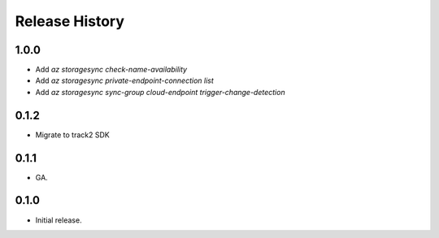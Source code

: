 .. :changelog:

Release History
===============

1.0.0
++++++
* Add `az storagesync check-name-availability`
* Add `az storagesync private-endpoint-connection list`
* Add `az storagesync sync-group cloud-endpoint trigger-change-detection`

0.1.2
++++++
* Migrate to track2 SDK

0.1.1
++++++
* GA.

0.1.0
++++++
* Initial release.
